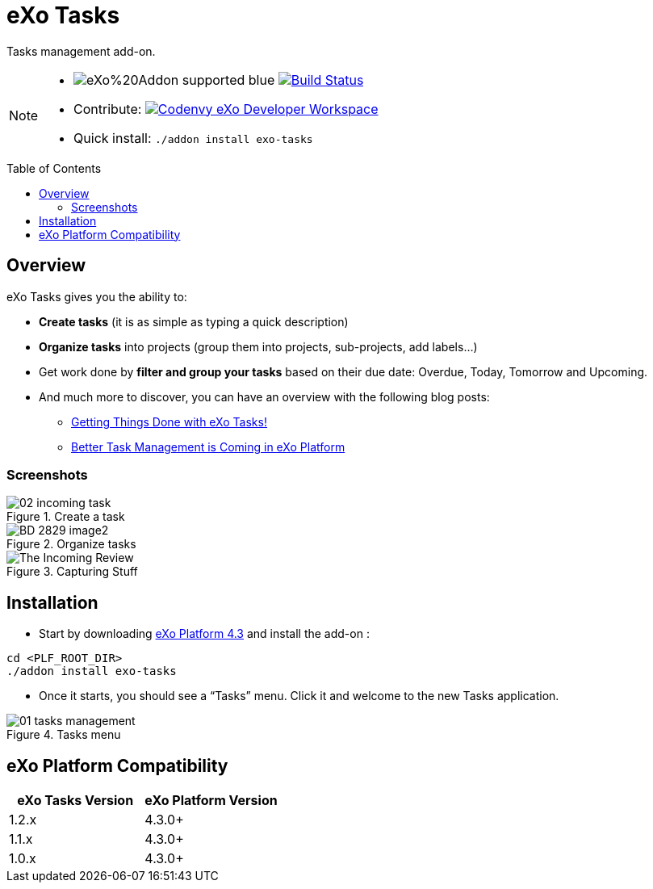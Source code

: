 = eXo Tasks
:toc: preamble
:toclevels: 2
// GitHub/AsciiDoc Configuration
ifdef::env-github[]
:note-caption: :information_source:
:tip-caption: :bulb:
endif::[]
// eXo CI informations
:ci-url: https://ci.exoplatform.org/job/
:project-branch: develop
:ci-job-name: addon-task-{project-branch}-ci
// Add-on documentation
:plf-download-url: http://sourceforge.net/projects/exo/files/Platform4.3/eXo-Platform-community-tomcat-4.3.0.zip/download
:task-install-screenshot-url: https://www.exoplatform.com/blog/wp-content/uploads/2015/08/01-tasks-management.png
:task-create-screenshot-url: https://www.exoplatform.com/blog/wp-content/uploads/2015/08/02-incoming-task.png
:task-dashboard-screenshot-url: https://www.exoplatform.com/blog/wp-content/uploads/2016/02/BD-2829_image2.jpg
:task-capturing-screenshot-url: https://www.exoplatform.com/blog/wp-content/uploads/2016/02/The-Incoming-Review.gif

Tasks management add-on.

[NOTE]
--
* image:https://img.shields.io/badge/eXo%20Addon-supported-blue.svg[] image:https://ci.exoplatform.org/buildStatus/icon?job={ci-job-name}["Build Status", link="{ci-url}{ci-job-name}/"]
* Contribute: image:http://beta.codenvy.com/factory/resources/codenvy-contribute.svg["Codenvy eXo Developer Workspace", link="http://beta.codenvy.com/f?id=vu1kgww8udkbd6ie"]
* Quick install: `./addon install exo-tasks`
--

== Overview

eXo Tasks gives you the ability to:

* *Create tasks* (it is as simple as typing a quick description)
* *Organize tasks* into projects (group them into projects, sub-projects, add labels...)
* Get work done by *filter and group your tasks* based on their due date: Overdue, Today, Tomorrow and Upcoming.
* And much more to discover, you can have an overview with the following blog posts:
** https://www.exoplatform.com/blog/2016/02/18/getting-things-done-with-exo-tasks[Getting Things Done with eXo Tasks!]
** https://www.exoplatform.com/blog/2015/08/24/better-task-management-is-coming-in-exo-platform[Better Task Management is Coming in eXo Platform]

=== Screenshots

.Create a task
image::{task-create-screenshot-url}[]

.Organize tasks
image::{task-dashboard-screenshot-url}[]

.Capturing Stuff
image::{task-capturing-screenshot-url}[]

== Installation

* Start by downloading {plf-download-url}[eXo Platform 4.3] and install the add-on :

[source,shell]
----
cd <PLF_ROOT_DIR>
./addon install exo-tasks
----

* Once it starts, you should see a “Tasks” menu. Click it and welcome to the new Tasks application.

.Tasks menu
image::{task-install-screenshot-url}[]


== eXo Platform Compatibility

[caption=""]
|===
|eXo Tasks Version |eXo Platform Version

|1.2.x
|4.3.0+

|1.1.x
|4.3.0+

|1.0.x
|4.3.0+

|===
